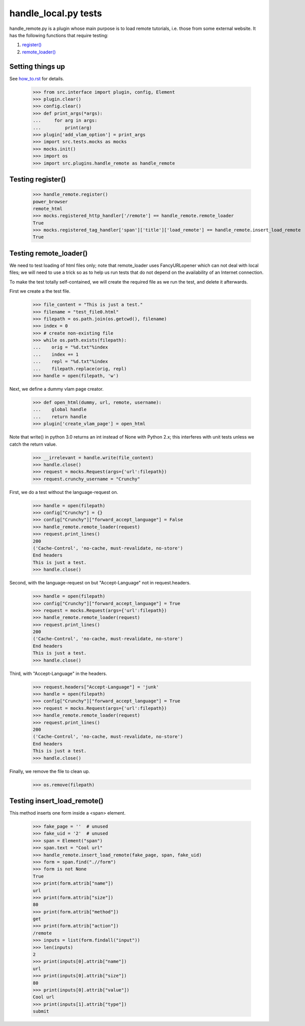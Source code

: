 handle_local.py tests
================================

handle_remote.py is a plugin whose main purpose is to load remote tutorials,
i.e. those from some external website.
It has the following functions that require testing:

1. `register()`_
2. `remote_loader()`_


Setting things up
--------------------

See how_to.rst_ for details.

.. _how_to.rst: how_to.rst

    >>> from src.interface import plugin, config, Element
    >>> plugin.clear()
    >>> config.clear()
    >>> def print_args(*args):
    ...     for arg in args:
    ...         print(arg)
    >>> plugin['add_vlam_option'] = print_args
    >>> import src.tests.mocks as mocks
    >>> mocks.init()
    >>> import os
    >>> import src.plugins.handle_remote as handle_remote

.. _`register()`:

Testing register()
----------------------

    >>> handle_remote.register()
    power_browser
    remote_html
    >>> mocks.registered_http_handler['/remote'] == handle_remote.remote_loader
    True
    >>> mocks.registered_tag_handler['span']['title']['load_remote'] == handle_remote.insert_load_remote
    True

.. _`remote_loader()`:

Testing remote_loader()
-------------------------

We need to test loading of html files only; note that remote_loader uses
FancyURLopener which can not deal with local files; we will need to use a trick
so as to help us run tests that do not depend on the availability
of an Internet connection.

To make the test totally self-contained, we will create the required file
as we run the test, and delete it afterwards.


First we create a the test file.

    >>> file_content = "This is just a test."
    >>> filename = "test_file0.html"
    >>> filepath = os.path.join(os.getcwd(), filename)
    >>> index = 0
    >>> # create non-existing file
    >>> while os.path.exists(filepath):
    ...    orig = "%d.txt"%index
    ...    index += 1
    ...    repl = "%d.txt"%index
    ...    filepath.replace(orig, repl)
    >>> handle = open(filepath, 'w')

Next, we define a dummy vlam page creator.

    >>> def open_html(dummy, url, remote, username):
    ...    global handle
    ...    return handle
    >>> plugin['create_vlam_page'] = open_html

Note that write() in python 3.0 returns an int instead of None with Python 2.x;
this interferes with unit tests unless we catch the return value.

    >>> __irrelevant = handle.write(file_content)
    >>> handle.close()
    >>> request = mocks.Request(args={'url':filepath})
    >>> request.crunchy_username = "Crunchy"

First, we do a test without the language-request on.

    >>> handle = open(filepath)
    >>> config["Crunchy"] = {}
    >>> config["Crunchy"]["forward_accept_language"] = False
    >>> handle_remote.remote_loader(request)
    >>> request.print_lines()
    200
    ('Cache-Control', 'no-cache, must-revalidate, no-store')
    End headers
    This is just a test.
    >>> handle.close()

Second, with the language-request on but "Accept-Language"
not in request.headers.

    >>> handle = open(filepath)
    >>> config["Crunchy"]["forward_accept_language"] = True
    >>> request = mocks.Request(args={'url':filepath})
    >>> handle_remote.remote_loader(request)
    >>> request.print_lines()
    200
    ('Cache-Control', 'no-cache, must-revalidate, no-store')
    End headers
    This is just a test.
    >>> handle.close()

Third, with "Accept-Language" in the headers.

    >>> request.headers["Accept-Language"] = 'junk'
    >>> handle = open(filepath)
    >>> config["Crunchy"]["forward_accept_language"] = True
    >>> request = mocks.Request(args={'url':filepath})
    >>> handle_remote.remote_loader(request)
    >>> request.print_lines()
    200
    ('Cache-Control', 'no-cache, must-revalidate, no-store')
    End headers
    This is just a test.
    >>> handle.close()

Finally, we remove the file to clean up.

    >>> os.remove(filepath)

Testing insert_load_remote()
------------------------------

This method inserts one form inside a <span> element.

    >>> fake_page = ''  # unused
    >>> fake_uid = '2'  # unused
    >>> span = Element("span")
    >>> span.text = "Cool url"
    >>> handle_remote.insert_load_remote(fake_page, span, fake_uid)
    >>> form = span.find(".//form")
    >>> form is not None
    True
    >>> print(form.attrib["name"])
    url
    >>> print(form.attrib["size"])
    80
    >>> print(form.attrib["method"])
    get
    >>> print(form.attrib["action"])
    /remote
    >>> inputs = list(form.findall("input"))
    >>> len(inputs)
    2
    >>> print(inputs[0].attrib["name"])
    url
    >>> print(inputs[0].attrib["size"])
    80
    >>> print(inputs[0].attrib["value"])
    Cool url
    >>> print(inputs[1].attrib["type"])
    submit
